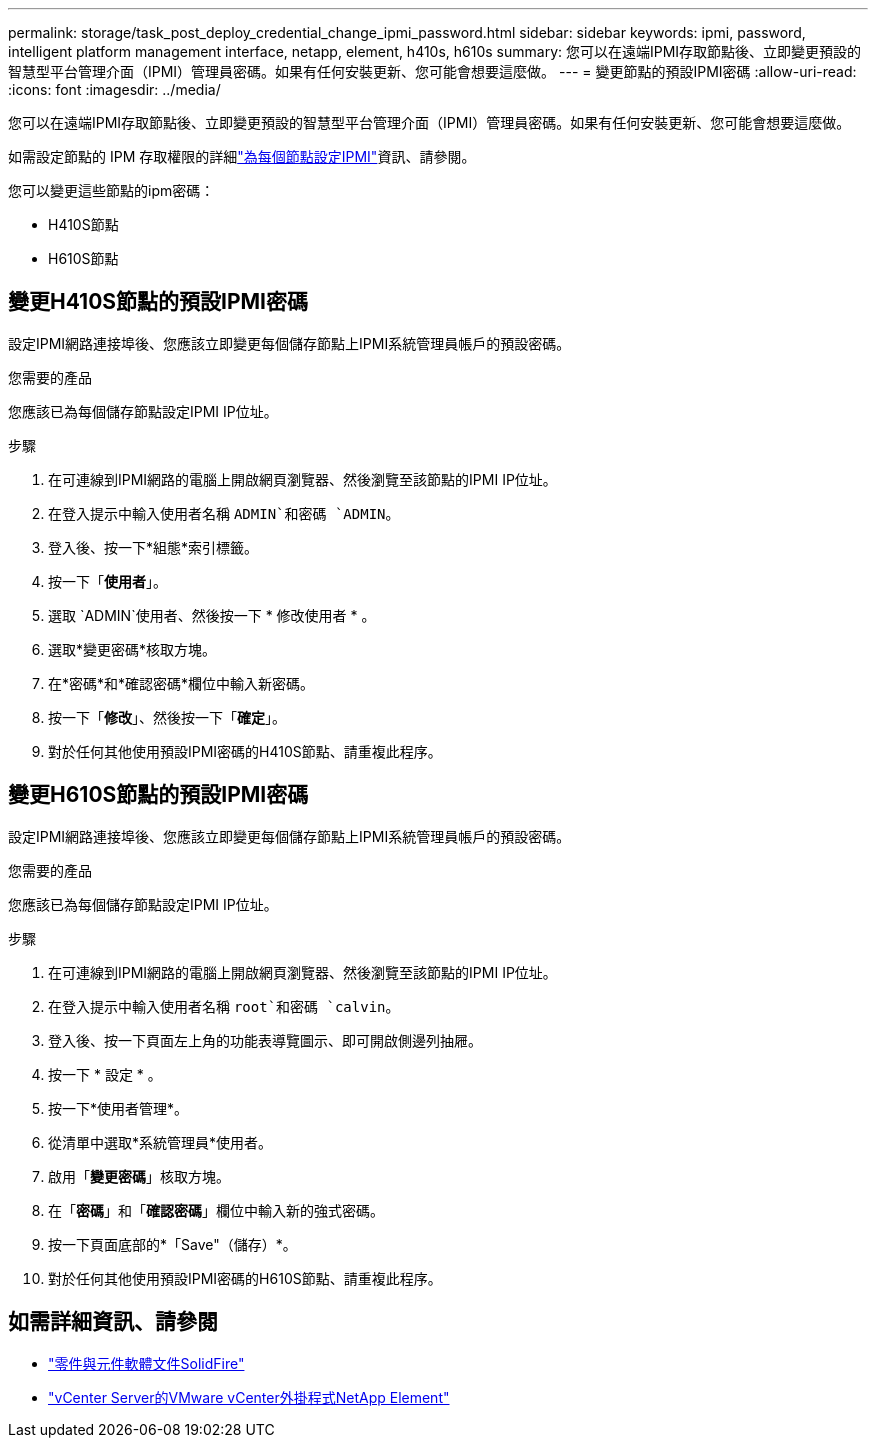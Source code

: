 ---
permalink: storage/task_post_deploy_credential_change_ipmi_password.html 
sidebar: sidebar 
keywords: ipmi, password, intelligent platform management interface, netapp, element, h410s, h610s 
summary: 您可以在遠端IPMI存取節點後、立即變更預設的智慧型平台管理介面（IPMI）管理員密碼。如果有任何安裝更新、您可能會想要這麼做。 
---
= 變更節點的預設IPMI密碼
:allow-uri-read: 
:icons: font
:imagesdir: ../media/


[role="lead"]
您可以在遠端IPMI存取節點後、立即變更預設的智慧型平台管理介面（IPMI）管理員密碼。如果有任何安裝更新、您可能會想要這麼做。

如需設定節點的 IPM 存取權限的詳細link:https://docs.netapp.com/us-en/hci/docs/hci_prereqs_final_prep.html["為每個節點設定IPMI"^]資訊、請參閱。

您可以變更這些節點的ipm密碼：

* H410S節點
* H610S節點




== 變更H410S節點的預設IPMI密碼

設定IPMI網路連接埠後、您應該立即變更每個儲存節點上IPMI系統管理員帳戶的預設密碼。

.您需要的產品
您應該已為每個儲存節點設定IPMI IP位址。

.步驟
. 在可連線到IPMI網路的電腦上開啟網頁瀏覽器、然後瀏覽至該節點的IPMI IP位址。
. 在登入提示中輸入使用者名稱 `ADMIN`和密碼 `ADMIN`。
. 登入後、按一下*組態*索引標籤。
. 按一下「*使用者*」。
. 選取 `ADMIN`使用者、然後按一下 * 修改使用者 * 。
. 選取*變更密碼*核取方塊。
. 在*密碼*和*確認密碼*欄位中輸入新密碼。
. 按一下「*修改*」、然後按一下「*確定*」。
. 對於任何其他使用預設IPMI密碼的H410S節點、請重複此程序。




== 變更H610S節點的預設IPMI密碼

設定IPMI網路連接埠後、您應該立即變更每個儲存節點上IPMI系統管理員帳戶的預設密碼。

.您需要的產品
您應該已為每個儲存節點設定IPMI IP位址。

.步驟
. 在可連線到IPMI網路的電腦上開啟網頁瀏覽器、然後瀏覽至該節點的IPMI IP位址。
. 在登入提示中輸入使用者名稱 `root`和密碼 `calvin`。
. 登入後、按一下頁面左上角的功能表導覽圖示、即可開啟側邊列抽屜。
. 按一下 * 設定 * 。
. 按一下*使用者管理*。
. 從清單中選取*系統管理員*使用者。
. 啟用「*變更密碼*」核取方塊。
. 在「*密碼*」和「*確認密碼*」欄位中輸入新的強式密碼。
. 按一下頁面底部的*「Save"（儲存）*。
. 對於任何其他使用預設IPMI密碼的H610S節點、請重複此程序。




== 如需詳細資訊、請參閱

* https://docs.netapp.com/us-en/element-software/index.html["零件與元件軟體文件SolidFire"]
* https://docs.netapp.com/us-en/vcp/index.html["vCenter Server的VMware vCenter外掛程式NetApp Element"^]

